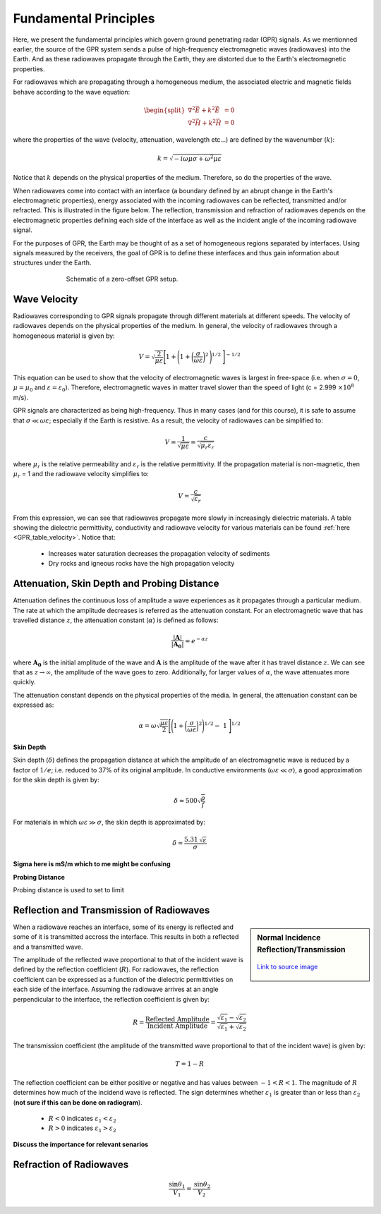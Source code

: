 .. _GPR_fundamental_principles

Fundamental Principles
**********************

Here, we present the fundamental principles which govern ground penetrating radar (GPR) signals.
As we mentionned earlier, the source of the GPR system sends a pulse of high-frequency electromagnetic waves (radiowaves) into the Earth.
And as these radiowaves propagate through the Earth, they are distorted due to the Earth's electromagnetic properties.

For radiowaves which are propagating through a homogeneous medium, the associated electric and magnetic fields behave according to the wave equation:

.. math::
	\begin{split}
	\nabla^2 \vec E + k^2 \vec E &= 0 \\
	\nabla^2 \vec H + k^2 \vec H &= 0
	\end{split}


where the properties of the wave (velocity, attenuation, wavelength etc...) are defined by the wavenumber (:math:`k`):

.. math::
	k = \sqrt{-i \omega \mu \sigma + \omega^2 \mu \varepsilon}


Notice that :math:`k` depends on the physical properties of the medium.
Therefore, so do the properties of the wave.

When radiowaves come into contact with an interface (a boundary defined by an abrupt change in the Earth's electromagnetic properties), energy associated with the incoming radiowaves can be reflected, transmitted and/or refracted.
This is illustrated in the figure below.
The reflection, transmission and refraction of radiowaves depends on the electromagnetic properties defining each side of the interface as well as the incident angle of the incoming radiowave signal.

For the purposes of GPR, the Earth may be thought of as a set of homogeneous regions separated by interfaces.
Using signals measured by the receivers, the goal of GPR is to define these interfaces and thus gain information about structures under the Earth.

.. figure:: images_new/GPR_schematic_example.jpg
		:align: center
		:figwidth: 70%

                Schematic of a zero-offset GPR setup.


Wave Velocity
=============

Radiowaves corresponding to GPR signals propagate through different materials at different speeds.
The velocity of radiowaves depends on the physical properties of the medium.
In general, the velocity of radiowaves through a homogeneous material is given by:

.. math::
	V = \sqrt{\frac{2}{\mu \varepsilon}} \Bigg [ 1 + \Bigg ( 1 + \bigg ( \frac{\sigma}{\omega \varepsilon} \bigg )^2 \, \Bigg )^{1/2} \; \Bigg ]^{-1/2}


This equation can be used to show that the velocity of electromagnetic waves is largest in free-space (i.e. when :math:`\sigma = 0`, :math:`\mu = \mu_0` and :math:`\varepsilon = \varepsilon_0`).
Therefore, electromagnetic waves in matter travel slower than the speed of light (c = 2.999 :math:`\times 10^8` m/s).

GPR signals are characterized as being high-frequency.
Thus in many cases (and for this course), it is safe to assume that :math:`\sigma \ll \omega \varepsilon`; especially if the Earth is resistive.
As a result, the velocity of radiowaves can be simplified to:

.. math::
	V = \frac{1}{\sqrt{\mu \varepsilon}} = \frac{c}{\sqrt{\mu_r \varepsilon_r}}


where :math:`\mu_r` is the relative permeability and :math:`\varepsilon_r` is the relative permittivity.
If the propagation material is non-magnetic, then :math:`\mu_r` = 1 and the radiowave velocity simplifies to:

.. math::
	V = \frac{c}{\sqrt{\varepsilon_r}}
	

From this expression, we can see that radiowaves propagate more slowly in increasingly dielectric materials.
A table showing the dielectric permittivity, conductivity and radiowave velocity for various materials can be found :ref:`here <GPR_table_velocity>`.
Notice that:
	
	- Increases water saturation decreases the propagation velocity of sediments
	- Dry rocks and igneous rocks have the high propagation velocity






Attenuation, Skin Depth and Probing Distance
============================================

Attenuation defines the continuous loss of amplitude a wave experiences as it propagates through a particular medium.
The rate at which the amplitude decreases is referred as the attenuation constant.
For an electromagnetic wave that has travelled distance :math:`z`, the attenuation constant (:math:`\alpha`) is defined as follows:

.. math::
	\frac{| \mathbf{A} |}{ | \mathbf{A_0} |} = e^{-\alpha z}

where :math:`\mathbf{A_0}` is the initial amplitude of the wave and :math:`\mathbf{A}` is the amplitude of the wave after it has travel distance :math:`z`.
We can see that as :math:`z \rightarrow \infty`, the amplitude of the wave goes to zero.
Additionally, for larger values of :math:`\alpha`, the wave attenuates more quickly.

The attenuation constant depends on the physical properties of the media.
In general, the attenuation constant can be expressed as:

.. math::
	\alpha = \omega \sqrt{\frac{\mu \varepsilon}{2}} \Bigg [ \Bigg ( 1 + \bigg ( \frac{\sigma}{\omega \varepsilon} \bigg )^2 \Bigg )^{1/2} - \; 1 \; \Bigg ]^{1/2}





**Skin Depth**

Skin depth (:math:`\delta`) defines the propagation distance at which the amplitude of an electromagnetic wave is reduced by a factor of :math:`1/e`; i.e. reduced to 37\% of its original amplitude.
In conductive environments (:math:`\omega \varepsilon \ll \sigma`), a good approximation for  the skin depth is given by:

.. math::
	\delta \approx 500 \sqrt{\dfrac{\rho}{f}}


For materials in which :math:`\omega \varepsilon \gg \sigma`, the skin depth is approximated by:

.. math::
	\delta \approx \frac{5.31 \, \sqrt{\varepsilon}}{\sigma}


**Sigma here is mS/m which to me might be confusing**




**Probing Distance**

Probing distance is used to set to limit 





Reflection and Transmission of Radiowaves
=========================================


.. sidebar:: Normal Incidence Reflection/Transmission

	.. figure:: images/normal_incidence_reflection.gif
		:align: center
		:figwidth: 100%
	
		`Link to source image <https://commons.wikimedia.org/wiki/File:Partial_transmittance.gif>`__


When a radiowave reaches an interface, some of its energy is reflected and some of it is transmitted accross the interface.
This results in both a reflected and a transmitted wave.

The amplitude of the reflected wave proportional to that of the incident wave is defined by the reflection coefficient (:math:`R`).
For radiowaves, the reflection coefficient can be expressed as a function of the dielectric permittivities on each side of the interface.
Assuming the radiowave arrives at an angle perpendicular to the interface, the reflection coefficient is given by:

.. math::
	R = \frac{\textrm{Reflected Amplitude}}{\textrm{Incident Amplitude}} = \frac{\sqrt{\varepsilon_1} - \sqrt{\varepsilon_2}}{\sqrt{\varepsilon_1} + \sqrt{\varepsilon_2}}


The transmission coefficient (the amplitude of the transmitted wave proportional to that of the incident wave) is given by:

.. math::
	T = 1 - R


The reflection coefficient can be either positive or negative and has values between :math:`-1 < R < 1`.
The magnitude of :math:`R` determines how much of the incidend wave is reflected.
The sign determines whether :math:`\varepsilon_1` is greater than or less than :math:`\varepsilon_2` (**not sure if this can be done on radiogram**).

	- :math:`R<0` indicates :math:`\varepsilon_1 < \varepsilon_2`
	- :math:`R>0` indicates :math:`\varepsilon_1 > \varepsilon_2`






**Discuss the importance for relevant senarios**



Refraction of Radiowaves
========================

.. math::
	\frac{\textrm{sin}\theta_1}{V_1} = \frac{\textrm{sin}\theta_2}{V_2}













